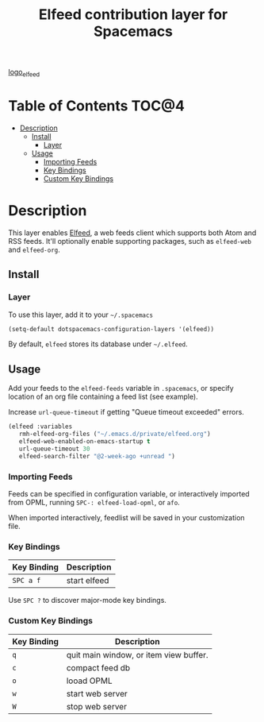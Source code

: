 #+TITLE: Elfeed contribution layer for Spacemacs

[[file:img/elfeed.png][logo_elfeed]]

* Table of Contents                                                   :TOC@4:
 - [[#description][Description]]
   - [[#install][Install]]
     - [[#layer][Layer]]
   - [[#usage][Usage]]
     - [[#importing-feeds][Importing Feeds]]
     - [[#key-bindings][Key Bindings]]
     - [[#custom-key-bindings][Custom Key Bindings]]

* Description

This layer enables [[https://github.com/skeeto/elfeed][Elfeed]], a web feeds client which supports both Atom and RSS
feeds. It'll optionally enable supporting packages, such as =elfeed-web= and
=elfeed-org=.

** Install

*** Layer

To use this layer, add it to your =~/.spacemacs=

#+BEGIN_SRC emacs-lisp
(setq-default dotspacemacs-configuration-layers '(elfeed))
#+END_SRC

By default, =elfeed= stores its database under =~/.elfeed=.

** Usage

Add your feeds to the =elfeed-feeds= variable in =.spacemacs=, or specify
location of an org file containing a feed list (see example).

Increase =url-queue-timeout= if getting "Queue timeout exceeded" errors.

#+BEGIN_SRC emacs-lisp
(elfeed :variables
   rmh-elfeed-org-files ("~/.emacs.d/private/elfeed.org")
   elfeed-web-enabled-on-emacs-startup t
   url-queue-timeout 30
   elfeed-search-filter "@2-week-ago +unread ")
#+END_SRC

*** Importing Feeds

Feeds can be specified in configuration variable, or interactively imported from
OPML, running =SPC-: elfeed-load-opml=, or =afo=.

When imported interactively, feedlist will be saved in your customization file.

*** Key Bindings

| Key Binding | Description  |
|-------------+--------------|
| ~SPC a f~   | start elfeed |

Use =SPC ?= to discover major-mode key bindings.

*** Custom Key Bindings

| Key Binding | Description                            |
|-------------+----------------------------------------|
| ~q~         | quit main window, or item view buffer. |
| ~c~         | compact feed db                        |
| ~o~         | looad OPML                             |
| ~w~         | start web server                       |
| ~W~         | stop web server                        |
